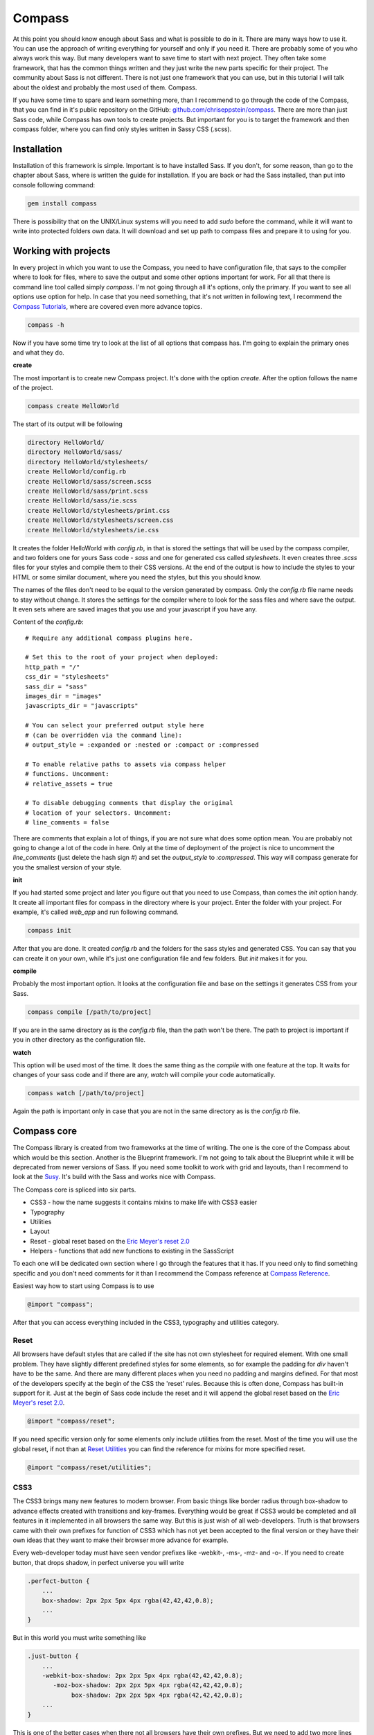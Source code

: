 Compass
================================

At this point you should know enough about Sass and what is possible to do in it. There are many ways how to use it. You can use the approach of writing everything for yourself and only if you need it. There are probably some of you who always work this way. But many developers want to save time to start with next project. They often take some framework, that has the common things written and they just write the new parts specific for their project. The community about Sass is not different. There is not just one framework that you can use, but in this tutorial I will talk about the oldest and probably the most used of them. Compass. 

If you have some time to spare and learn something more, than I recommend to go through the code of the Compass, that you can find in it's public repository on the GitHub: `github.com/chriseppstein/compass <https://github.com/chriseppstein/compass>`_. There are more than just Sass code, while Compass has own tools to create projects. But important for you is to target the framework and then compass folder, where you can find only styles written in Sassy CSS (.scss).

Installation
############

Installation of this framework is simple. Important is to have installed Sass. If you don't, for some reason, than go to the chapter about Sass, where is written the guide for installation. If you are back or had the Sass installed, than put into console following command:

.. code-block:: bash
	
	gem install compass

There is possibility that on the UNIX/Linux systems will you need to add `sudo` before the command, while it will want to write into protected folders own data. It will download and set up path to compass files and prepare it to using for you.


Working with projects
#####################

In every project in which you want to use the Compass, you need to have configuration file, that says to the compiler where to look for files, where to save the output and some other options important for work. For all that there is command line tool called simply `compass`. I'm not going through all it's options, only the primary. If you want to see all options use option for help. In case that you need something, that it's not written in following text, I recommend the `Compass Tutorials <http://compass-style.org/help/tutorials/>`_, where are covered even more advance topics.

.. code-block:: bash
	
	compass -h

Now if you have some time try to look at the list of all options that compass has. I'm going to explain the primary ones and what they do.

**create**

The most important is to create new Compass project. It's done with the option `create`. After the option follows the name of the project.

.. code-block:: bash

	compass create HelloWorld

The start of its output will be following

.. code-block:: bash

	directory HelloWorld/ 
	directory HelloWorld/sass/ 
	directory HelloWorld/stylesheets/ 
	create HelloWorld/config.rb 
	create HelloWorld/sass/screen.scss 
	create HelloWorld/sass/print.scss 
	create HelloWorld/sass/ie.scss 
	create HelloWorld/stylesheets/print.css 
	create HelloWorld/stylesheets/screen.css 
	create HelloWorld/stylesheets/ie.css 

It creates the folder HelloWorld with `config.rb`, in that is stored the settings that will be used by the compass compiler, and two folders one for yours Sass code - `sass` and one for generated css called `stylesheets`. It even creates three `.scss` files for your styles and compile them to their CSS versions. At the end of the output is how to include the styles to your HTML or some similar document, where you need the styles, but this you should know. 

The names of the files don't need to be equal to the version generated by compass. Only the `config.rb` file name needs to stay without change. It stores the settings for the compiler where to look for the sass files and where save the output. It even sets where are saved images that you use and your javascript if you have any. 

Content of the `config.rb`::

	# Require any additional compass plugins here.

	# Set this to the root of your project when deployed:
	http_path = "/"
	css_dir = "stylesheets"
	sass_dir = "sass"
	images_dir = "images"
	javascripts_dir = "javascripts"

	# You can select your preferred output style here 
	# (can be overridden via the command line):
	# output_style = :expanded or :nested or :compact or :compressed

	# To enable relative paths to assets via compass helper 
	# functions. Uncomment:
	# relative_assets = true

	# To disable debugging comments that display the original 
	# location of your selectors. Uncomment:
	# line_comments = false

There are comments that explain a lot of things, if you are not sure what does some option mean. You are probably not going to change a lot of the code in here. Only at the time of deployment of the project is nice to uncomment the `line_comments` (just delete the hash sign `#`) and set the `output_style` to `:compressed`. This way will compass generate for you the smallest version of your style.

**init**

If you had started some project and later you figure out that you need to use Compass, than comes the `init` option handy. It create all important files for compass in the directory where is your project. Enter the folder with your project. For example, it's called `web_app` and run following command.

.. code-block:: bash

	compass init

After that you are done. It created `config.rb` and the folders for the sass styles and generated CSS. You can say that you can create it on your own, while it's just one configuration file and few folders. But `init` makes it for you.

**compile**

Probably the most important option. It looks at the configuration file and base on the settings it generates CSS from your Sass. 

.. code-block:: bash

	compass compile [/path/to/project]

If you are in the same directory as is the `config.rb` file, than the path won't be there. The path to project is important if you in other directory as the configuration file.

**watch**

This option will be used most of the time. It does the same thing as the `compile` with one feature at the top. It waits for changes of your sass code and if there are any, `watch` will compile your code automatically.

.. code-block:: bash

	compass watch [/path/to/project]

Again the path is important only in case that you are not in the same directory as is the `config.rb` file.

Compass core
##########################

The Compass library is created from two frameworks at the time of writing. The one is the core of the Compass about which would be this section. Another is the Blueprint framework. I'm not going to talk about the Blueprint while it will be deprecated from newer versions of Sass. If you need some toolkit to work with grid and layouts, than I recommend to look at the `Susy <http://susy.oddbird.net/>`_. It's build with the Sass and works nice with Compass.

The Compass core is spliced into six parts.

- CSS3 - how the name suggests it contains mixins to make life with CSS3 easier
- Typography 
- Utilities
- Layout 
- Reset - global reset based on the `Eric Meyer's reset 2.0 <http://meyerweb.com/eric/tools/css/reset/index.html>`_
- Helpers - functions that add new functions to existing in the SassScript

To each one will be dedicated own section where I go through the features that it has. If you need only to find something specific and you don't need comments for it than I recommend the Compass reference at `Compass Reference <http://compass-style.org/reference/compass/>`_.

Easiest way how to start using Compass is to use 

.. code-block:: scss

	@import "compass";

After that you can access everything included in the CSS3, typography and utilities category. 

Reset
*******

All browsers have default styles that are called if the site has not own stylesheet for required element. With one small problem. They have slightly different predefined styles for some elements, so for example the padding for `div` haven't have to be the same. And there are many different places when you need no padding and margins defined. For that most of the developers specify at the begin of the CSS the 'reset' rules.  Because this is often done, Compass has built-in support for it. Just at the begin of Sass code include the reset and it will append the global reset based on the `Eric Meyer's reset 2.0 <http://meyerweb.com/eric/tools/css/reset/index.html>`_. 

.. code-block:: scss

	@import "compass/reset";

If you need specific version only for some elements only include utilities from the reset. Most of the time you will use the global reset, if not than at `Reset Utilities <http://compass-style.org/reference/compass/reset/utilities/>`_ you can find the reference for mixins for more specified reset.

.. code-block:: scss
	
	@import "compass/reset/utilities";

CSS3
******

The CSS3 brings many new features to modern browser. From basic things like border radius through box-shadow to advance effects created with transitions and key-frames. Everything would be great if CSS3 would be completed and all features in it implemented in all browsers the same way. But this is just wish of all web-developers. Truth is that browsers came with their own prefixes for function of CSS3 which has not yet been accepted to the final version or they have their own ideas that they want to make their browser more advance for example.

Every web-developer today must have seen vendor prefixes like -webkit-, -ms-, -mz- and -o-. If you need to create button, that drops shadow, in perfect universe you will write 

.. code-block:: css

    .perfect-button {
        ...
        box-shadow: 2px 2px 5px 4px rgba(42,42,42,0.8);
        ...
    }

But in this world you must write something like

.. code-block:: css
    
	.just-button {
	    ...
	    -webkit-box-shadow: 2px 2px 5px 4px rgba(42,42,42,0.8);
	       -moz-box-shadow: 2px 2px 5px 4px rgba(42,42,42,0.8);
	            box-shadow: 2px 2px 5px 4px rgba(42,42,42,0.8);
	    ...
	}

This is one of the better cases when there not all browsers have their own prefixes. But we need to add two more lines just to secure that it will work in as many browsers as possible. Finally the same example written in Sass using Compass.

.. code-block:: scss

  @import "compass/css3"

  .scss-button {
      ...
      @include box-shadow(rgba(42,42,42,0.8) 2px 2px 5px 4px);
      ...
  }

The import is needed only once so I will not count it. We are again at one line for the box-shadow. The code with vendor prefixes will be generated by mixin defined in Compass. I'm not going to write specifically about mixins defined in the Compass, while they can change through time. For the most updated version visit their site with `Compass CSS3 reference <http://compass-style.org/reference/compass/css3/>`_.

Helpers
**********

The Sass comes with huge library of functions and the Compass helpers section extends it. The full reference of it is at `Compass Helpers <http://compass-style.org/reference/compass/helpers/>`_. I don't think that you would ever need all of them in one project. But few  of them can save a lot work so you will be using them more frequently. 

It can happen that through development of the web application are two groups. One is coding the back-end with all logic and interactions and the second is aimed on the front-end and working on the styles. It can happen that at the deployment are made changes to the paths for the images. If you are using just CSS, you must go through code and change the occurrence of the problems. In helpers exists function 

.. code-block:: scss
	
	image-url($path, [$only-path])

It looks into the `config.rb` file and takes the images_dir value. For example I have image called `smiley.png`, that is saved in the folder `images` in the project.

.. code-block:: scss

	.avatar {
		background: image-url('smiley.png');
		
		&:after {
			content: image-url('smiley.png', true);
		}
	}

.. code-block:: css

	.avatar {
		background: image-url('/images/smiley.png');
	}
	.avatar:after {
		content: "/images/smiley.png";
	}

How can you see there is slightly difference, if you set the second argument to `true`. Than it will omit the `url()` in the output. The similar functions exist for the fonts. Only difference is in the name `font-url`.

Next useful function is for dimensions of the images. If you need to know the dimensions of the image, compass comes with functionality for that. 

.. code-block:: scss

	image-height($image);

	image-width($image);

The image is relative path of the image. Another tool for images is the function 

.. code-block:: scss

	inline-images($image, [$mime-type]);

I recommend to use it only for small images, like icons, where it can save the HTTP request, with little larger CSS file.

Utilities
***********

The Compass Utilities brings mixins for some common tasks. There are utility for control what will be in the print version displayed or if you need to fast way to style table that you can use `@import "compass/utilities/tables";` example can be find at `Table utility example <http://compass-style.org/examples/compass/tables/all/>`_.

At last I would like to show you how to work with sprites in the Compass. The reason for using sprites is to save HTTP request and speedup the load of the site. They are most of time used if you have many small icons. Without using sprites every one image must be loaded separately. With sprites it loads all images and that using CSS use only needed.

In our example we have all 3 icons for social networks with dimensions 32x32 pixels saved in the directory `social`. 

.. code-block:: bash

	images/icons/social/fb.png
	images/icons/social/gplus.png
	images/icons/social/tweet.png

I will show you the basic and easiest way how to create sprite. At the top of your Sass file put

.. code-block:: scss

	@import "icons/social/*.png";
	@import all-social-sprites;

It will generate

.. code-block:: css

	.social-fb,
	.social-gplus,
	.social-tweet { background: url('/images/icons/social-s34fe0232ab.png') no-repeat; }

	.social-fb { background-position: 0 0; }
	.social-gplus   { background-position: 0 -32px; }
	.social-tweet    { background-position: 0 -64px; }

The numbers in the name of the generated sprite will you get different. If you want to learn more about the generating sprites in the Compass, than read `Tutorial about sprites at Compass <http://compass-style.org/help/tutorials/spriting/>`_.
